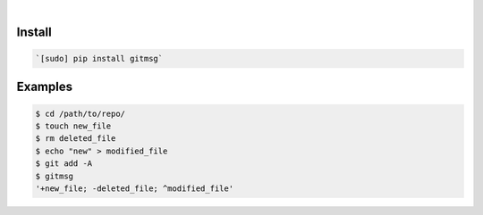.. image:: https://img.shields.io/badge/language-Shell-.svg
    :target: none
.. image:: https://img.shields.io/pypi/pyversions/gitmsg.svg
    :target: https://pypi.org/pypi/gitmsg/
.. image:: https://img.shields.io/pypi/v/gitmsg.svg
    :target: https://pypi.org/pypi/gitmsg

|

Install
```````


.. code:: bash

    `[sudo] pip install gitmsg`

Examples
````````


.. code:: bash

    $ cd /path/to/repo/
    $ touch new_file
    $ rm deleted_file
    $ echo "new" > modified_file
    $ git add -A
    $ gitmsg
    '+new_file; -deleted_file; ^modified_file'
